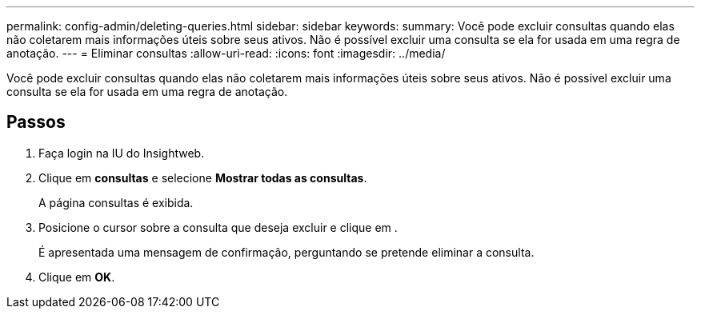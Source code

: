 ---
permalink: config-admin/deleting-queries.html 
sidebar: sidebar 
keywords:  
summary: Você pode excluir consultas quando elas não coletarem mais informações úteis sobre seus ativos. Não é possível excluir uma consulta se ela for usada em uma regra de anotação. 
---
= Eliminar consultas
:allow-uri-read: 
:icons: font
:imagesdir: ../media/


[role="lead"]
Você pode excluir consultas quando elas não coletarem mais informações úteis sobre seus ativos. Não é possível excluir uma consulta se ela for usada em uma regra de anotação.



== Passos

. Faça login na IU do Insightweb.
. Clique em *consultas* e selecione *Mostrar todas as consultas*.
+
A página consultas é exibida.

. Posicione o cursor sobre a consulta que deseja excluir e clique image:../media/trash-can-query.gif[""]em .
+
É apresentada uma mensagem de confirmação, perguntando se pretende eliminar a consulta.

. Clique em *OK*.

